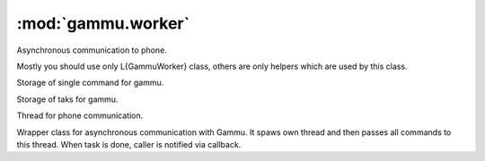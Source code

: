 :mod:`gammu.worker`
===================

.. module:: gammu.worker

Asynchronous communication to phone.

Mostly you should use only L{GammuWorker} class, others are only helpers
which are used by this class.


.. class:: GammuCommand(command, params=None, percentage=100)
   :module: gammu.worker

   Storage of single command for gammu.
   
   
   .. method:: GammuCommand.get_command()
      :module: gammu.worker
   
      Returns command name.
      
   
   .. method:: GammuCommand.get_params()
      :module: gammu.worker
   
      Returns command params.
      
   
   .. method:: GammuCommand.get_percentage()
      :module: gammu.worker
   
      Returns percentage of current task.
      

.. class:: GammuTask(name, commands)
   :module: gammu.worker

   Storage of taks for gammu.
   
   
   .. method:: GammuTask.get_name()
      :module: gammu.worker
   
      Returns task name.
      
   
   .. method:: GammuTask.get_next()
      :module: gammu.worker
   
      Returns next command to be executed as L{GammuCommand}.
      

.. class:: GammuThread(queue, config, callback)
   :module: gammu.worker

   Thread for phone communication.
   
   
   .. method:: GammuThread.join(timeout=None)
      :module: gammu.worker
   
      Terminates thread and waits for it.
      
   
   .. method:: GammuThread.kill()
      :module: gammu.worker
   
      Forces thread end without emptying queue.
      
   
   .. method:: GammuThread.run()
      :module: gammu.worker
   
      Thread body, which handles phone communication. This should not
      be used from outside.
      

.. class:: GammuWorker(callback)
   :module: gammu.worker

   Wrapper class for asynchronous communication with Gammu. It spaws
   own thread and then passes all commands to this thread. When task is
   done, caller is notified via callback.
   
   
   .. method:: GammuWorker.abort()
      :module: gammu.worker
   
      Aborts any remaining operations.
      
   
   .. method:: GammuWorker.configure(config)
      :module: gammu.worker
   
      Configures gammu instance according to config.
      
      @param config: Gammu configuration, same as
      L{StateMachine.SetConfig} accepts.
      @type config: hash
      
   
   .. method:: GammuWorker.enqueue(command, params=None, commands=None)
      :module: gammu.worker
   
      Enqueues command or task.
      
      @param command: Command(s) to execute. Each command is tuple
      containing function name and it's parameters.
      @type command: tuple of list of tuples
      @param params: Parameters to command.
      @type params: tuple or string
      @param commands: List of commands to execute. When this is not
      none, params are ignored and command is taken as task name.
      @type commands: list of tuples or strings
      
   
   .. method:: GammuWorker.enqueue_command(command, params)
      :module: gammu.worker
   
      Enqueues command.
      
      @param command: Command(s) to execute. Each command is tuple
      containing function name and it's parameters.
      @type command: tuple of list of tuples
      @param params: Parameters to command.
      @type params: tuple or string
      
   
   .. method:: GammuWorker.enqueue_task(command, commands)
      :module: gammu.worker
   
      Enqueues task.
      
      @param command: Command(s) to execute. Each command is tuple
      containing function name and it's parameters.
      @type command: tuple of list of tuples
      @param commands: List of commands to execute.
      @type commands: list of tuples or strings
      
   
   .. method:: GammuWorker.initiate()
      :module: gammu.worker
   
      Connects to phone.
      
   
   .. method:: GammuWorker.terminate(timeout=None)
      :module: gammu.worker
   
      Terminates phone connection.
      

.. exception:: InvalidCommand(value)
   :module: gammu.worker

   Exception indicating invalid command.
   

.. function:: check_worker_command(command)
   :module: gammu.worker

   Checks whether command is valid.
   
   @param command: Name of command.
   @type command: string
   

